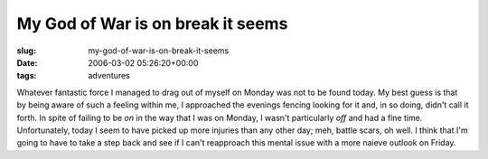 My God of War is on break it seems
==================================

:slug: my-god-of-war-is-on-break-it-seems
:date: 2006-03-02 05:26:20+00:00
:tags: adventures

Whatever fantastic force I managed to drag out of myself on Monday was
not to be found today. My best guess is that by being aware of such a
feeling within me, I approached the evenings fencing looking for it and,
in so doing, didn't call it forth. In spite of failing to be *on* in the
way that I was on Monday, I wasn't particularly *off* and had a fine
time. Unfortunately, today I seem to have picked up more injuries than
any other day; meh, battle scars, oh well. I think that I'm going to
have to take a step back and see if I can't reapproach this mental issue
with a more naieve outlook on Friday.

